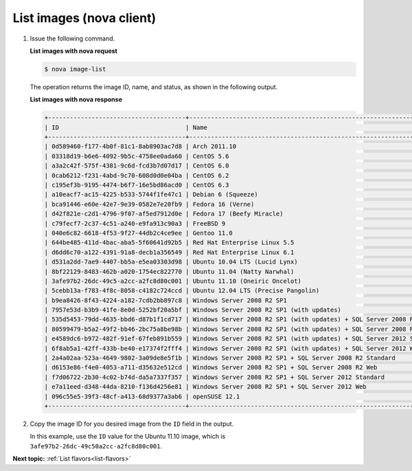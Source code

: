 .. _list-images-with-nova:

List images (nova client)
~~~~~~~~~~~~~~~~~~~~~~~~~~~~~~~~~

#. Issue the following command.

   **List images with nova request**

   .. code::  

       $ nova image-list

   The operation returns the image ID, name, and status, as shown in the following output.
   
   **List images with nova response**

   .. code::  

       +--------------------------------------+-----------------------------------------------------------------------------+--------+--------+
       | ID                                   | Name                                                                        | Status | Server |
       +--------------------------------------+-----------------------------------------------------------------------------+--------+--------+
       | 0d589460-f177-4b0f-81c1-8ab8903ac7d8 | Arch 2011.10                                                                | ACTIVE |        |
       | 03318d19-b6e6-4092-9b5c-4758ee0ada60 | CentOS 5.6                                                                  | ACTIVE |        |
       | a3a2c42f-575f-4381-9c6d-fcd3b7d07d17 | CentOS 6.0                                                                  | ACTIVE |        |
       | 0cab6212-f231-4abd-9c70-608d0d0e04ba | CentOS 6.2                                                                  | ACTIVE |        |
       | c195ef3b-9195-4474-b6f7-16e5bd86acd0 | CentOS 6.3                                                                  | ACTIVE |        |
       | a10eacf7-ac15-4225-b533-5744f1fe47c1 | Debian 6 (Squeeze)                                                          | ACTIVE |        |
       | bca91446-e60e-42e7-9e39-0582e7e20fb9 | Fedora 16 (Verne)                                                           | ACTIVE |        |
       | d42f821e-c2d1-4796-9f07-af5ed7912d0e | Fedora 17 (Beefy Miracle)                                                   | ACTIVE |        |
       | c79fecf7-2c37-4c51-a240-e9fa913c90a3 | FreeBSD 9                                                                   | ACTIVE |        |
       | 040e6c82-6618-4f53-9f27-44db2c4ce9ee | Gentoo 11.0                                                                 | ACTIVE |        |
       | 644be485-411d-4bac-aba5-5f60641d92b5 | Red Hat Enterprise Linux 5.5                                                | ACTIVE |        |
       | d6dd6c70-a122-4391-91a8-decb1a356549 | Red Hat Enterprise Linux 6.1                                                | ACTIVE |        |
       | d531a2dd-7ae9-4407-bb5a-e5ea03303d98 | Ubuntu 10.04 LTS (Lucid Lynx)                                               | ACTIVE |        |
       | 8bf22129-8483-462b-a020-1754ec822770 | Ubuntu 11.04 (Natty Narwhal)                                                | ACTIVE |        |
       | 3afe97b2-26dc-49c5-a2cc-a2fc8d80c001 | Ubuntu 11.10 (Oneiric Oncelot)                                              | ACTIVE |        |
       | 5cebb13a-f783-4f8c-8058-c4182c724ccd | Ubuntu 12.04 LTS (Precise Pangolin)                                         | ACTIVE |        |
       | b9ea8426-8f43-4224-a182-7cdb2bb897c8 | Windows Server 2008 R2 SP1                                                  | ACTIVE |        |
       | 7957e53d-b3b9-41fe-8e0d-5252bf20a5bf | Windows Server 2008 R2 SP1 (with updates)                                   | ACTIVE |        |
       | 535d5453-79dd-4635-bbd6-d87b1f1cd717 | Windows Server 2008 R2 SP1 (with updates) + SQL Server 2008 R2 SP1 Standard | ACTIVE |        |
       | 80599479-b5a2-49f2-bb46-2bc75a8be98b | Windows Server 2008 R2 SP1 (with updates) + SQL Server 2008 R2 SP1 Web      | ACTIVE |        |
       | e4589dc6-b972-482f-91ef-67feb891b559 | Windows Server 2008 R2 SP1 (with updates) + SQL Server 2012 Standard        | ACTIVE |        |
       | 6f8ab5a1-42ff-433b-be40-e17374f2fff4 | Windows Server 2008 R2 SP1 (with updates) + SQL Server 2012 Web             | ACTIVE |        |
       | 2a4a02aa-523a-4649-9802-3a09de8e5f1b | Windows Server 2008 R2 SP1 + SQL Server 2008 R2 Standard                    | ACTIVE |        |
       | d6153e86-f4e0-4053-a711-d35632e512cd | Windows Server 2008 R2 SP1 + SQL Server 2008 R2 Web                         | ACTIVE |        |
       | f7d06722-2b30-4c02-b74d-da5a7337f357 | Windows Server 2008 R2 SP1 + SQL Server 2012 Standard                       | ACTIVE |        |
       | e7a11eed-d348-44da-8210-f136d4256e81 | Windows Server 2008 R2 SP1 + SQL Server 2012 Web                            | ACTIVE |        |
       | 096c55e5-39f3-48cf-a413-68d9377a3ab6 | openSUSE 12.1                                                               | ACTIVE |        |
       +--------------------------------------+-----------------------------------------------------------------------------+--------+--------+

#. Copy the image ID for you desired image from the ``ID`` field in the
   output.

   In this example, use the ``ID`` value for the Ubuntu 11.10 image,
   which is ``3afe97b2-26dc-49c50a2cc-a2fc8d80c001``.

**Next topic:** :ref:`List flavors<list-flavors>` 


